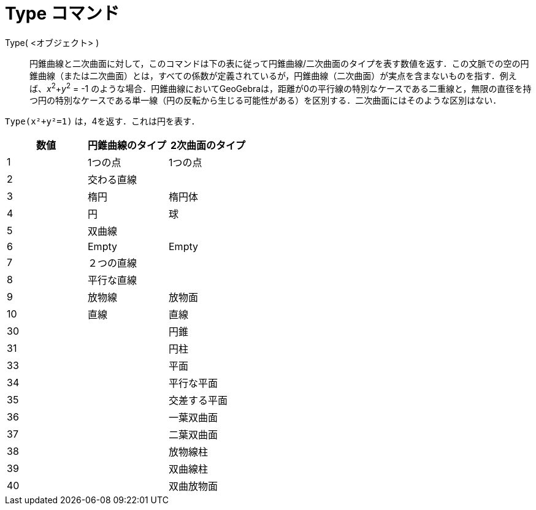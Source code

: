 = Type コマンド
:page-en: commands/Type
ifdef::env-github[:imagesdir: /ja/modules/ROOT/assets/images]

Type( <オブジェクト> )::

円錐曲線と二次曲面に対して，このコマンドは下の表に従って円錐曲線/二次曲面のタイプを表す数値を返す．この文脈での空の円錐曲線（または二次曲面）とは，すべての係数が定義されているが，円錐曲線（二次曲面）が実点を含まないものを指す．例えば、_x_^2^+_y_^2^ = -1
のような場合．円錐曲線においてGeoGebraは，距離が0の平行線の特別なケースである二重線と，無限の直径を持つ円の特別なケースである単一線（円の反転から生じる可能性がある）を区別する．二次曲面にはそのような区別はない．

[EXAMPLE]
====

`++Type(x²+y²=1)++` は，4を返す．これは円を表す．

====

[cols=",,",options="header",]
|===
|数値 |円錐曲線のタイプ |2次曲面のタイプ
|1 |1つの点 |1つの点
|2 |交わる直線 |
|3 |楕円 |楕円体
|4 |円 |球
|5 |双曲線 |
|6 |Empty |Empty
|7 |２つの直線 |
|8 |平行な直線 |
|9 |放物線 |放物面
|10 |直線 |直線
|30 | |円錐
|31 | |円柱
|33 | |平面
|34 | |平行な平面
|35 | |交差する平面
|36 | |一葉双曲面
|37 | |二葉双曲面
|38 | |放物線柱
|39 | |双曲線柱
|40 | |双曲放物面
|===
